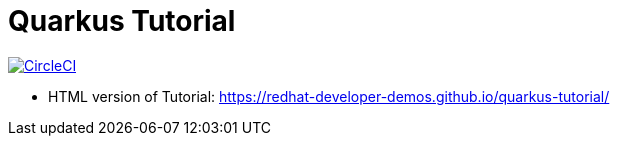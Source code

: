 = Quarkus Tutorial

image:https://circleci.com/gh/redhat-developer-demos/quarkus-tutorial.svg?style=svg["CircleCI", link="https://circleci.com/gh/redhat-developer-demos/quarkus-tutorial"]

* HTML version of Tutorial: https://redhat-developer-demos.github.io/quarkus-tutorial/